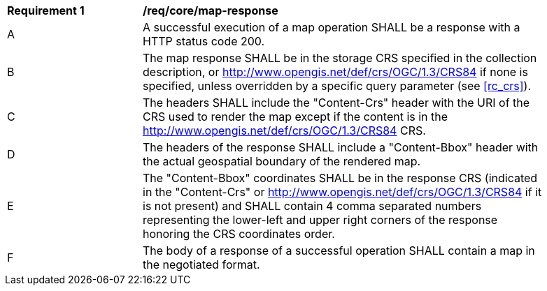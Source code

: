 [[req_core_map-response]]
[width="90%",cols="2,6a"]
|===
^|*Requirement {counter:req-id}* |*/req/core/map-response*
^|A |A successful execution of a map operation SHALL be a response with a HTTP status code 200.
^|B |The map response SHALL be in the storage CRS specified in the collection description, or http://www.opengis.net/def/crs/OGC/1.3/CRS84 if none is specified, unless overridden by a specific query parameter (see <<rc_crs>>).
^|C |The headers SHALL include the "Content-Crs" header with the URI of the CRS used to render the map except if the content is in the http://www.opengis.net/def/crs/OGC/1.3/CRS84 CRS.
^|D |The headers of the response SHALL include a "Content-Bbox" header with the actual geospatial boundary of the rendered map.
^|E |The "Content-Bbox" coordinates SHALL be in the response CRS (indicated in the "Content-Crs" or http://www.opengis.net/def/crs/OGC/1.3/CRS84 if it is not present) and SHALL contain 4 comma separated numbers representing the lower-left and upper right corners of the response honoring the CRS coordinates order.
^|F |The body of a response of a successful operation SHALL contain a map in the negotiated format.
|===
